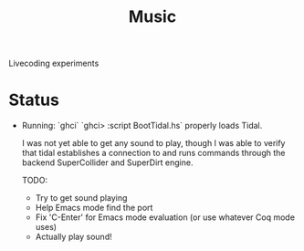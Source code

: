 #+TITLE: Music

Livecoding experiments

* Status
- Running:
  `ghci`
  `ghci> :script BootTidal.hs`
  properly loads Tidal.

  I was not yet able to get any sound to play,
  though I was able to verify that tidal establishes a connection to and runs commands through
  the backend SuperCollider and SuperDirt engine.

  TODO:
  - Try to get sound playing
  - Help Emacs mode find the port
  - Fix 'C-Enter' for Emacs mode evaluation (or use whatever Coq mode uses)
  - Actually play sound!
